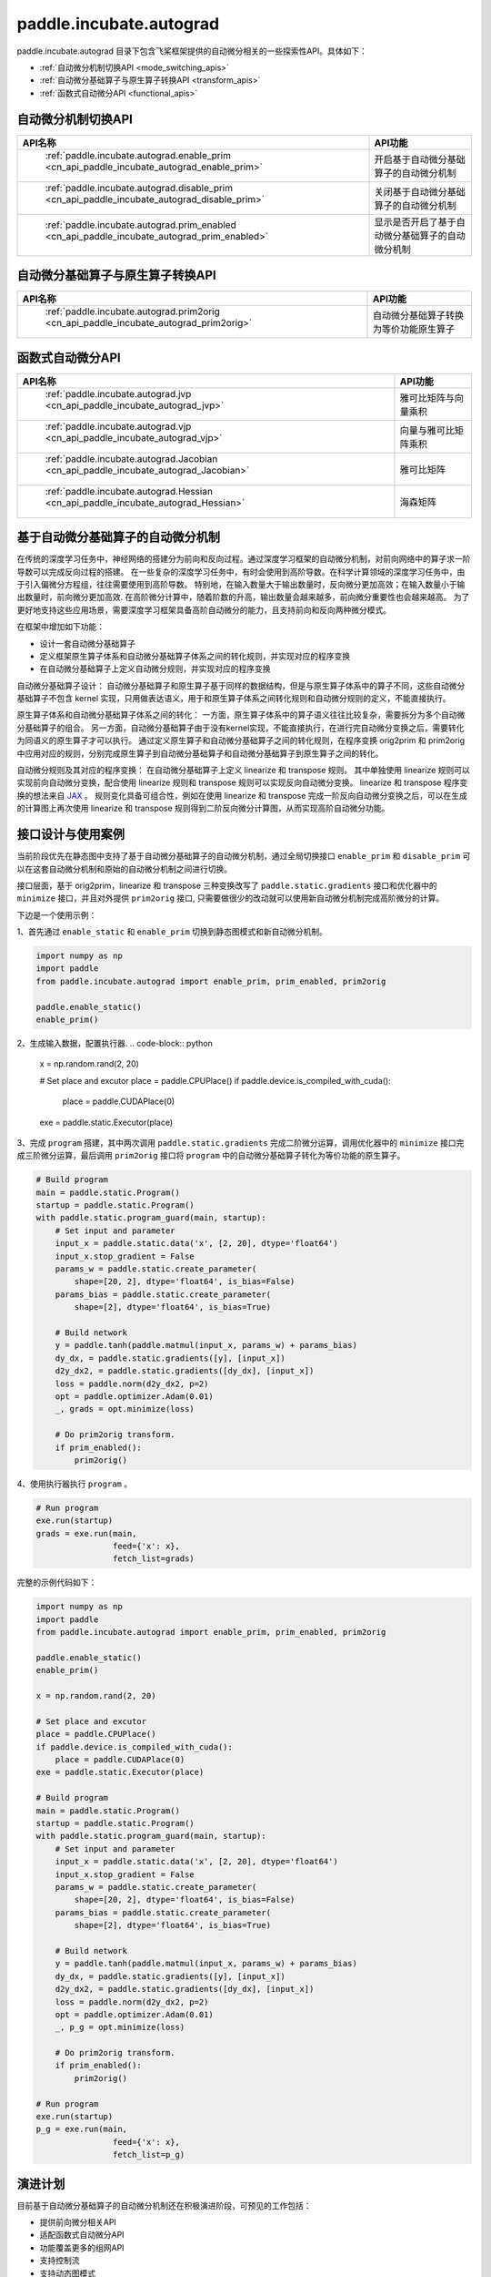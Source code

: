 .. _cn_overview_paddle_incubate_autograd:

paddle.incubate.autograd
---------------------

paddle.incubate.autograd 目录下包含飞桨框架提供的自动微分相关的一些探索性API。具体如下：

-  :ref:`自动微分机制切换API <mode_switching_apis>`
-  :ref:`自动微分基础算子与原生算子转换API <transform_apis>`
-  :ref:`函数式自动微分API <functional_apis>`


.. _mode_switching_apis:

自动微分机制切换API
==========================

.. csv-table::
    :header: "API名称", "API功能"
    
    " :ref:`paddle.incubate.autograd.enable_prim <cn_api_paddle_incubate_autograd_enable_prim>` ", "开启基于自动微分基础算子的自动微分机制"
    " :ref:`paddle.incubate.autograd.disable_prim <cn_api_paddle_incubate_autograd_disable_prim>` ", "关闭基于自动微分基础算子的自动微分机制"
    " :ref:`paddle.incubate.autograd.prim_enabled <cn_api_paddle_incubate_autograd_prim_enabled>` ", "显示是否开启了基于自动微分基础算子的自动微分机制"


.. _transform_apis:

自动微分基础算子与原生算子转换API
==========================

.. csv-table::
    :header: "API名称", "API功能"
    
    " :ref:`paddle.incubate.autograd.prim2orig <cn_api_paddle_incubate_autograd_prim2orig>` ", "自动微分基础算子转换为等价功能原生算子"


.. _functional_apis:

函数式自动微分API
==========================

.. csv-table::
    :header: "API名称", "API功能"
    
    " :ref:`paddle.incubate.autograd.jvp <cn_api_paddle_incubate_autograd_jvp>` ", "雅可比矩阵与向量乘积"
    " :ref:`paddle.incubate.autograd.vjp <cn_api_paddle_incubate_autograd_vjp>` ", "向量与雅可比矩阵乘积"
    " :ref:`paddle.incubate.autograd.Jacobian <cn_api_paddle_incubate_autograd_Jacobian>` ", "雅可比矩阵"
    " :ref:`paddle.incubate.autograd.Hessian <cn_api_paddle_incubate_autograd_Hessian>` ", "海森矩阵"


基于自动微分基础算子的自动微分机制
==========================
在传统的深度学习任务中，神经网络的搭建分为前向和反向过程。通过深度学习框架的自动微分机制，对前向网络中的算子求一阶导数可以完成反向过程的搭建。
在一些复杂的深度学习任务中，有时会使用到高阶导数。在科学计算领域的深度学习任务中，由于引入偏微分方程组，往往需要使用到高阶导数。
特别地，在输入数量大于输出数量时，反向微分更加高效；在输入数量小于输出数量时，前向微分更加高效.
在高阶微分计算中，随着阶数的升高，输出数量会越来越多，前向微分重要性也会越来越高。
为了更好地支持这些应用场景，需要深度学习框架具备高阶自动微分的能力，且支持前向和反向两种微分模式。


在框架中增加如下功能：

- 设计一套自动微分基础算子
- 定义框架原生算子体系和自动微分基础算子体系之间的转化规则，并实现对应的程序变换
- 在自动微分基础算子上定义自动微分规则，并实现对应的程序变换

自动微分基础算子设计：
自动微分基础算子和原生算子基于同样的数据结构，但是与原生算子体系中的算子不同，这些自动微分基础算子不包含 kernel 实现，只用做表达语义，用于和原生算子体系之间转化规则和自动微分规则的定义，不能直接执行。


原生算子体系和自动微分基础算子体系之间的转化：
一方面，原生算子体系中的算子语义往往比较复杂，需要拆分为多个自动微分基础算子的组合。
另一方面，自动微分基础算子由于没有kernel实现，不能直接执行，在进行完自动微分变换之后，需要转化为同语义的原生算子才可以执行。
通过定义原生算子和自动微分基础算子之间的转化规则，在程序变换 orig2prim 和 prim2orig 中应用对应的规则，分别完成原生算子到自动微分基础算子和自动微分基础算子到原生算子之间的转化。

自动微分规则及其对应的程序变换：
在自动微分基础算子上定义 linearize 和 transpose 规则。
其中单独使用 linearize 规则可以实现前向自动微分变换，配合使用 linearize 规则和 transpose 规则可以实现反向自动微分变换。
linearize 和 transpose 程序变换的想法来自 `JAX <https://github.com/google/jax>`_ 。
规则变化具备可组合性，例如在使用 linearize 和 transpose 完成一阶反向自动微分变换之后，可以在生成的计算图上再次使用 linearize 和 transpose 规则得到二阶反向微分计算图，从而实现高阶自动微分功能。


接口设计与使用案例
==========================
当前阶段优先在静态图中支持了基于自动微分基础算子的自动微分机制，通过全局切换接口 ``enable_prim`` 和 ``disable_prim`` 可以在这套自动微分机制和原始的自动微分机制之间进行切换。

接口层面，基于 orig2prim，linearize 和 transpose 三种变换改写了 ``paddle.static.gradients`` 接口和优化器中的 ``minimize`` 接口，并且对外提供 ``prim2orig`` 接口, 只需要做很少的改动就可以使用新自动微分机制完成高阶微分的计算。

下边是一个使用示例：

1、首先通过 ``enable_static`` 和 ``enable_prim`` 切换到静态图模式和新自动微分机制。

.. code-block:: python

    import numpy as np
    import paddle
    from paddle.incubate.autograd import enable_prim, prim_enabled, prim2orig
    
    paddle.enable_static()
    enable_prim()


2、生成输入数据，配置执行器.
.. code-block:: python

    x = np.random.rand(2, 20)
    
    # Set place and excutor
    place = paddle.CPUPlace()
    if paddle.device.is_compiled_with_cuda():
        place = paddle.CUDAPlace(0)
    exe = paddle.static.Executor(place)


3、完成 ``program`` 搭建，其中两次调用 ``paddle.static.gradients`` 完成二阶微分运算，调用优化器中的 ``minimize`` 接口完成三阶微分运算，最后调用 ``prim2orig`` 接口将 ``program`` 中的自动微分基础算子转化为等价功能的原生算子。


.. code-block:: python

    # Build program
    main = paddle.static.Program()
    startup = paddle.static.Program()
    with paddle.static.program_guard(main, startup):
        # Set input and parameter
        input_x = paddle.static.data('x', [2, 20], dtype='float64')
        input_x.stop_gradient = False
        params_w = paddle.static.create_parameter(
            shape=[20, 2], dtype='float64', is_bias=False)
        params_bias = paddle.static.create_parameter(
            shape=[2], dtype='float64', is_bias=True)
    
        # Build network
        y = paddle.tanh(paddle.matmul(input_x, params_w) + params_bias)
        dy_dx, = paddle.static.gradients([y], [input_x])
        d2y_dx2, = paddle.static.gradients([dy_dx], [input_x])
        loss = paddle.norm(d2y_dx2, p=2)
        opt = paddle.optimizer.Adam(0.01)
        _, grads = opt.minimize(loss)
    
        # Do prim2orig transform.
        if prim_enabled():
            prim2orig()

4、使用执行器执行 ``program`` 。

.. code-block:: python

    # Run program
    exe.run(startup)
    grads = exe.run(main,
                    feed={'x': x},
                    fetch_list=grads)


完整的示例代码如下：


.. code-block:: python

    import numpy as np
    import paddle
    from paddle.incubate.autograd import enable_prim, prim_enabled, prim2orig
    
    paddle.enable_static()
    enable_prim()
    
    x = np.random.rand(2, 20)
    
    # Set place and excutor
    place = paddle.CPUPlace()
    if paddle.device.is_compiled_with_cuda():
        place = paddle.CUDAPlace(0)
    exe = paddle.static.Executor(place)
    
    # Build program
    main = paddle.static.Program()
    startup = paddle.static.Program()
    with paddle.static.program_guard(main, startup):
        # Set input and parameter
        input_x = paddle.static.data('x', [2, 20], dtype='float64')
        input_x.stop_gradient = False
        params_w = paddle.static.create_parameter(
            shape=[20, 2], dtype='float64', is_bias=False)
        params_bias = paddle.static.create_parameter(
            shape=[2], dtype='float64', is_bias=True)
    
        # Build network
        y = paddle.tanh(paddle.matmul(input_x, params_w) + params_bias)
        dy_dx, = paddle.static.gradients([y], [input_x])
        d2y_dx2, = paddle.static.gradients([dy_dx], [input_x])
        loss = paddle.norm(d2y_dx2, p=2)
        opt = paddle.optimizer.Adam(0.01)
        _, p_g = opt.minimize(loss)
    
        # Do prim2orig transform.
        if prim_enabled():
            prim2orig()
    
    # Run program
    exe.run(startup)
    p_g = exe.run(main,
                    feed={'x': x},
                    fetch_list=p_g)


演进计划
==========================
目前基于自动微分基础算子的自动微分机制还在积极演进阶段，可预见的工作包括：

- 提供前向微分相关API
- 适配函数式自动微分API
- 功能覆盖更多的组网API
- 支持控制流
- 支持动态图模式

欢迎持续关注或者参与共建。

